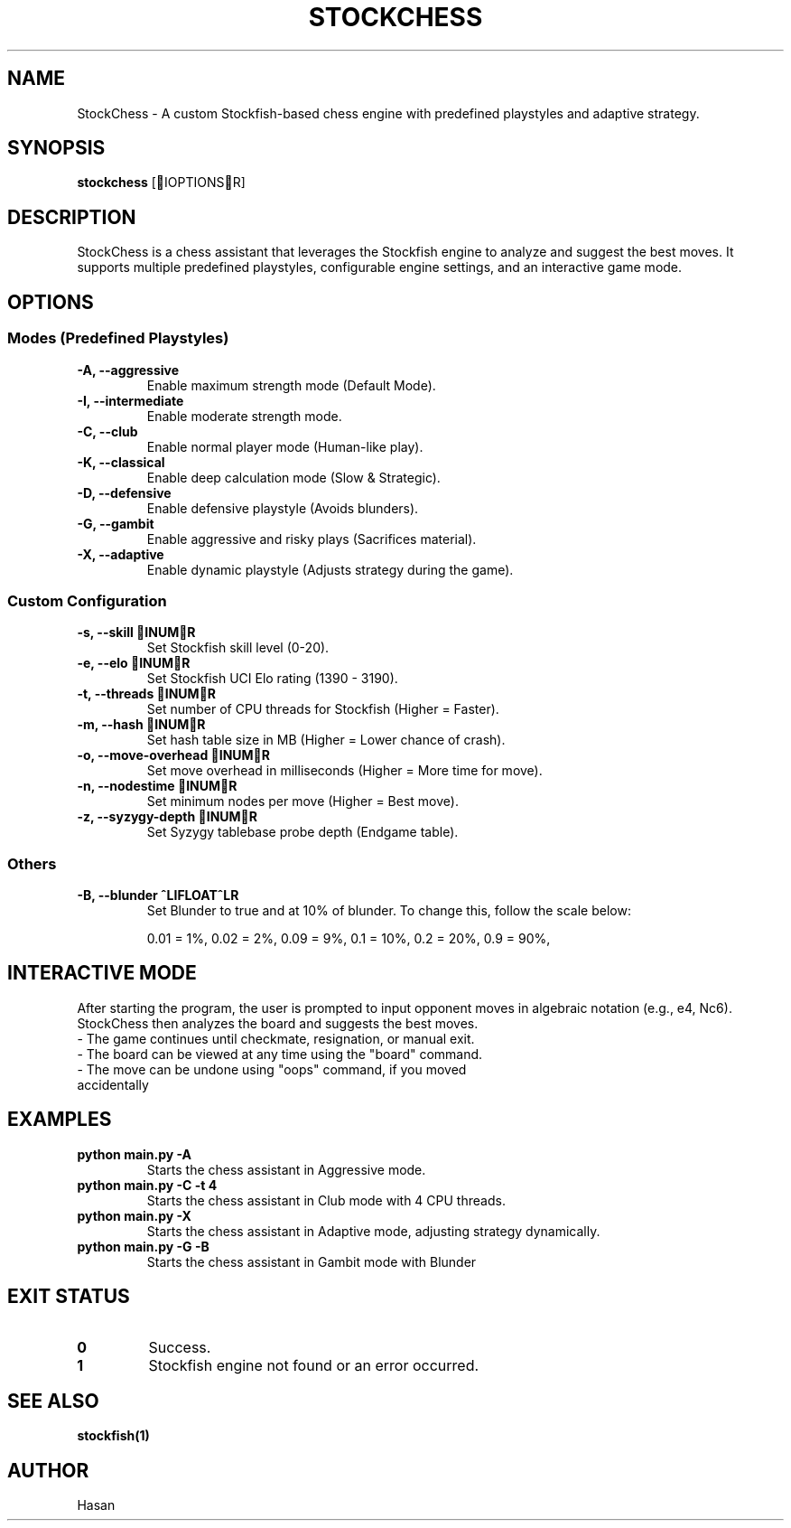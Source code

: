 .TH STOCKCHESS 1 "February 2025" "Stockfish Chess Assistant" "User Commands"
.SH NAME
StockChess \- A custom Stockfish-based chess engine with predefined playstyles and adaptive strategy.
.SH SYNOPSIS
.B stockchess
[IOPTIONSR]
.SH DESCRIPTION
StockChess is a chess assistant that leverages the Stockfish engine to analyze and suggest the best moves.
It supports multiple predefined playstyles, configurable engine settings, and an interactive game mode.
.SH OPTIONS
.SS Modes (Predefined Playstyles)
.TP
.B \-A, \-\-aggressive
Enable maximum strength mode (Default Mode).
.TP
.B \-I, \-\-intermediate
Enable moderate strength mode.
.TP
.B \-C, \-\-club
Enable normal player mode (Human-like play).
.TP
.B \-K, \-\-classical
Enable deep calculation mode (Slow & Strategic).
.TP
.B \-D, \-\-defensive
Enable defensive playstyle (Avoids blunders).
.TP
.B \-G, \-\-gambit
Enable aggressive and risky plays (Sacrifices material).
.TP
.B \-X, \-\-adaptive
Enable dynamic playstyle (Adjusts strategy during the game).

.SS Custom Configuration
.TP
.B \-s, \-\-skill INUMR
Set Stockfish skill level (0-20).
.TP
.B \-e, \-\-elo INUMR
Set Stockfish UCI Elo rating (1390 - 3190).
.TP
.B \-t, \-\-threads INUMR
Set number of CPU threads for Stockfish (Higher = Faster).
.TP
.B \-m, \-\-hash INUMR
Set hash table size in MB (Higher = Lower chance of crash).
.TP
.B \-o, \-\-move-overhead INUMR
Set move overhead in milliseconds (Higher = More time for move).
.TP
.B \-n, \-\-nodestime INUMR
Set minimum nodes per move (Higher = Best move).
.TP
.B \-z, \-\-syzygy-depth INUMR
Set Syzygy tablebase probe depth (Endgame table).

.SS Others
.TP
.B \-B, \-\-blunder ^LIFLOAT^LR
Set Blunder to true and at 10% of blunder. To change this, follow the scale below:

0.01 = 1%,
0.02 = 2%,
...
0.09 = 9%,
...
0.1 = 10%,
0.2 = 20%,
...
0.9 = 90%,


.SH INTERACTIVE MODE
After starting the program, the user is prompted to input opponent moves in algebraic notation (e.g., e4, Nc6). 
StockChess then analyzes the board and suggests the best moves.
.TP
\- The game continues until checkmate, resignation, or manual exit.
.TP
\- The board can be viewed at any time using the "board" command.
.TP
\- The move can be undone using "oops" command, if you moved accidentally 

.SH EXAMPLES
.B python main.py \-A
.RS
Starts the chess assistant in Aggressive mode.
.RE
.B python main.py \-C \-t 4
.RS
Starts the chess assistant in Club mode with 4 CPU threads.
.RE
.B python main.py \-X
.RS
Starts the chess assistant in Adaptive mode, adjusting strategy dynamically.
.RE
.B python main.py \-G \-B
.RS
Starts the chess assistant in Gambit mode with Blunder

.SH EXIT STATUS
.TP
.B 0
Success.
.TP
.B 1
Stockfish engine not found or an error occurred.

.SH SEE ALSO
.BR stockfish(1)

.SH AUTHOR
Hasan
